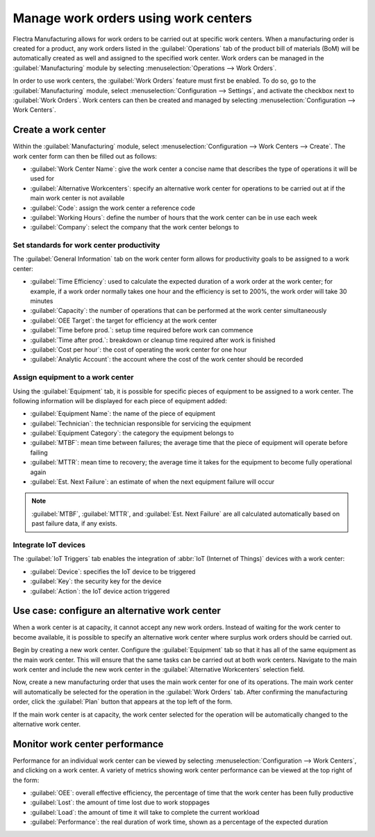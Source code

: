 =====================================
Manage work orders using work centers
=====================================

Flectra Manufacturing allows for work orders to be carried out at specific work centers. When a
manufacturing order is created for a product, any work orders listed in the :guilabel:`Operations`
tab of the product bill of materials (BoM) will be automatically created as well and assigned to the
specified work center. Work orders can be managed in the :guilabel:`Manufacturing` module by
selecting :menuselection:`Operations --> Work Orders`.

In order to use work centers, the :guilabel:`Work Orders` feature must first be enabled. To do so,
go to the :guilabel:`Manufacturing` module, select :menuselection:`Configuration --> Settings`, and
activate the checkbox next to :guilabel:`Work Orders`. Work centers can then be created and managed
by selecting :menuselection:`Configuration --> Work Centers`.

Create a work center
====================

Within the :guilabel:`Manufacturing` module, select :menuselection:`Configuration --> Work Centers
--> Create`. The work center form can then be filled out as follows:

- :guilabel:`Work Center Name`: give the work center a concise name that describes the type of
  operations it will be used for
- :guilabel:`Alternative Workcenters`: specify an alternative work center for operations to be
  carried out at if the main work center is not available
- :guilabel:`Code`: assign the work center a reference code
- :guilabel:`Working Hours`: define the number of hours that the work center can be in use each week
- :guilabel:`Company`: select the company that the work center belongs to

.. image:: using_work_centers/work-center-form.png
   :align: center
   :alt: An example of a fully configured work center form.

Set standards for work center productivity
------------------------------------------

The :guilabel:`General Information` tab on the work center form allows for productivity goals to be
assigned to a work center:

- :guilabel:`Time Efficiency`: used to calculate the expected duration of a work order at the work
  center; for example, if a work order normally takes one hour and the efficiency is set to 200%,
  the work order will take 30 minutes
- :guilabel:`Capacity`: the number of operations that can be performed at the work center
  simultaneously
- :guilabel:`OEE Target`: the target for efficiency at the work center
- :guilabel:`Time before prod.`: setup time required before work can commence
- :guilabel:`Time after prod.`: breakdown or cleanup time required after work is finished
- :guilabel:`Cost per hour`: the cost of operating the work center for one hour
- :guilabel:`Analytic Account`: the account where the cost of the work center should be recorded

.. image:: using_work_centers/work-center-general-information.png
   :align: center
   :alt: The general information tab of the work center form.

Assign equipment to a work center
---------------------------------

Using the :guilabel:`Equipment` tab, it is possible for specific pieces of equipment to be assigned
to a work center. The following information will be displayed for each piece of equipment added:

- :guilabel:`Equipment Name`: the name of the piece of equipment
- :guilabel:`Technician`: the technician responsible for servicing the equipment
- :guilabel:`Equipment Category`: the category the equipment belongs to
- :guilabel:`MTBF`: mean time between failures; the average time that the piece of equipment will
  operate before failing
- :guilabel:`MTTR`: mean time to recovery; the average time it takes for the equipment to become
  fully operational again
- :guilabel:`Est. Next Failure`: an estimate of when the next equipment failure will occur

.. image:: using_work_centers/work-center-equipment.png
   :align: center
   :alt: The equipment tab of the work center form.

.. note::
    :guilabel:`MTBF`, :guilabel:`MTTR`, and :guilabel:`Est. Next Failure` are all calculated
    automatically based on past failure data, if any exists.

Integrate IoT devices
---------------------

The :guilabel:`IoT Triggers` tab enables the integration of :abbr:`IoT (Internet of Things)` devices
with a work center:

- :guilabel:`Device`: specifies the IoT device to be triggered
- :guilabel:`Key`: the security key for the device
- :guilabel:`Action`: the IoT device action triggered

.. image:: using_work_centers/work-center-iot.png
   :align: center
   :alt: The IoT Triggers tab of the work center form.

Use case: configure an alternative work center
==============================================

When a work center is at capacity, it cannot accept any new work orders. Instead of waiting for the
work center to become available, it is possible to specify an alternative work center where surplus
work orders should be carried out.

Begin by creating a new work center. Configure the :guilabel:`Equipment` tab so that it has all of
the same equipment as the main work center. This will ensure that the same tasks can be carried out
at both work centers. Navigate to the main work center and include the new work center in the
:guilabel:`Alternative Workcenters` selection field.

Now, create a new manufacturing order that uses the main work center for one of its operations. The
main work center will automatically be selected for the operation in the :guilabel:`Work Orders`
tab. After confirming the manufacturing order, click the :guilabel:`Plan` button that appears at the
top left of the form.

.. image:: using_work_centers/manufacturing-order-plan-button.png
   :align: center
   :alt: Click the plan button to automatically select an available work center.

If the main work center is at capacity, the work center selected for the operation will be
automatically changed to the alternative work center.

.. image:: using_work_centers/automatic-work-center-selection.png
   :align: center
   :alt: The alternative work center is automatically selected.

Monitor work center performance
===============================

Performance for an individual work center can be viewed by selecting
:menuselection:`Configuration --> Work Centers`, and clicking on a work center. A variety of metrics
showing work center performance can be viewed at the top right of the form:

- :guilabel:`OEE`: overall effective efficiency, the percentage of time that the work center has
  been fully productive
- :guilabel:`Lost`: the amount of time lost due to work stoppages
- :guilabel:`Load`: the amount of time it will take to complete the current workload
- :guilabel:`Performance`: the real duration of work time, shown as a percentage of the expected
  duration
